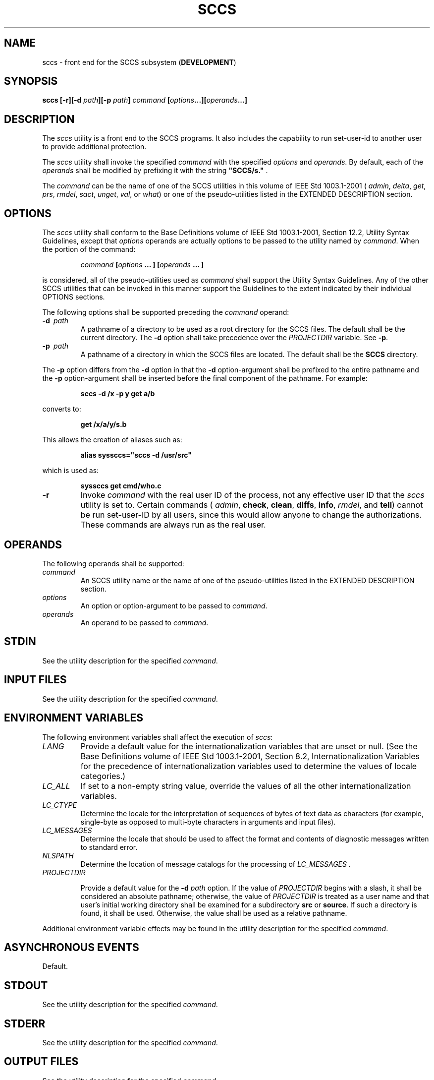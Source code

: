 .\" Copyright (c) 2001-2003 The Open Group, All Rights Reserved 
.TH "SCCS" 1 2003 "IEEE/The Open Group" "POSIX Programmer's Manual"
.\" sccs 
.SH NAME
sccs \- front end for the SCCS subsystem (\fBDEVELOPMENT\fP)
.SH SYNOPSIS
.LP
\fBsccs\fP \fB[\fP\fB-r\fP\fB][\fP\fB-d\fP \fIpath\fP\fB][\fP\fB-p\fP
\fIpath\fP\fB]\fP
\fIcommand\fP \fB[\fP\fIoptions\fP\fB...\fP\fB][\fP\fIoperands\fP\fB...\fP\fB]\fP\fB\fP
.SH DESCRIPTION
.LP
The \fIsccs\fP utility is a front end to the SCCS programs. It also
includes the capability to run set-user-id to another user
to provide additional protection.
.LP
The \fIsccs\fP utility shall invoke the specified \fIcommand\fP with
the specified \fIoptions\fP and \fIoperands\fP. By
default, each of the \fIoperands\fP shall be modified by prefixing
it with the string \fB"SCCS/s."\fP .
.LP
The \fIcommand\fP can be the name of one of the SCCS utilities in
this volume of IEEE\ Std\ 1003.1-2001 ( \fIadmin\fP, \fIdelta\fP,
\fIget\fP, \fIprs\fP, \fIrmdel\fP, \fIsact\fP, \fIunget\fP, \fIval\fP,
or \fIwhat\fP) or one of the pseudo-utilities listed in the EXTENDED
DESCRIPTION section.
.SH OPTIONS
.LP
The \fIsccs\fP utility shall conform to the Base Definitions volume
of IEEE\ Std\ 1003.1-2001, Section 12.2, Utility Syntax Guidelines,
except that \fIoptions\fP operands are
actually options to be passed to the utility named by \fIcommand\fP.
When the portion of the command:
.sp
.RS
.nf

\fIcommand\fP \fB[\fP\fIoptions\fP \fB...\fP \fB] [\fP\fIoperands\fP \fB...\fP \fB]\fP
.fi
.RE
.LP
is considered, all of the pseudo-utilities used as \fIcommand\fP shall
support the Utility Syntax Guidelines. Any of the other
SCCS utilities that can be invoked in this manner support the Guidelines
to the extent indicated by their individual OPTIONS
sections.
.LP
The following options shall be supported preceding the \fIcommand\fP
operand:
.TP 7
\fB-d\ \fP \fIpath\fP
A pathname of a directory to be used as a root directory for the SCCS
files. The default shall be the current directory. The
\fB-d\fP option shall take precedence over the \fIPROJECTDIR\fP variable.
See \fB-p\fP.
.TP 7
\fB-p\ \fP \fIpath\fP
A pathname of a directory in which the SCCS files are located. The
default shall be the \fBSCCS\fP directory. 
.LP
The \fB-p\fP option differs from the \fB-d\fP option in that the \fB-d\fP
option-argument shall be prefixed to the entire
pathname and the \fB-p\fP option-argument shall be inserted before
the final component of the pathname. For example:
.sp
.RS
.nf

\fBsccs -d /x -p y get a/b
\fP
.fi
.RE
.LP
converts to:
.sp
.RS
.nf

\fBget /x/a/y/s.b
\fP
.fi
.RE
.LP
This allows the creation of aliases such as:
.sp
.RS
.nf

\fBalias syssccs="sccs -d /usr/src"
\fP
.fi
.RE
.LP
which is used as:
.sp
.RS
.nf

\fBsyssccs get cmd/who.c
\fP
.fi
.RE
.TP 7
\fB-r\fP
Invoke \fIcommand\fP with the real user ID of the process, not any
effective user ID that the \fIsccs\fP utility is set to.
Certain commands ( \fIadmin\fP, \fBcheck\fP, \fBclean\fP, \fBdiffs\fP,
\fBinfo\fP, \fIrmdel\fP, and \fBtell\fP) cannot be run set-user-ID
by all users, since this would allow
anyone to change the authorizations. These commands are always run
as the real user.
.sp
.SH OPERANDS
.LP
The following operands shall be supported:
.TP 7
\fIcommand\fP
An SCCS utility name or the name of one of the pseudo-utilities listed
in the EXTENDED DESCRIPTION section.
.TP 7
\fIoptions\fP
An option or option-argument to be passed to \fIcommand\fP.
.TP 7
\fIoperands\fP
An operand to be passed to \fIcommand\fP.
.sp
.SH STDIN
.LP
See the utility description for the specified \fIcommand\fP.
.SH INPUT FILES
.LP
See the utility description for the specified \fIcommand\fP.
.SH ENVIRONMENT VARIABLES
.LP
The following environment variables shall affect the execution of
\fIsccs\fP:
.TP 7
\fILANG\fP
Provide a default value for the internationalization variables that
are unset or null. (See the Base Definitions volume of
IEEE\ Std\ 1003.1-2001, Section 8.2, Internationalization Variables
for
the precedence of internationalization variables used to determine
the values of locale categories.)
.TP 7
\fILC_ALL\fP
If set to a non-empty string value, override the values of all the
other internationalization variables.
.TP 7
\fILC_CTYPE\fP
Determine the locale for the interpretation of sequences of bytes
of text data as characters (for example, single-byte as
opposed to multi-byte characters in arguments and input files).
.TP 7
\fILC_MESSAGES\fP
Determine the locale that should be used to affect the format and
contents of diagnostic messages written to standard
error.
.TP 7
\fINLSPATH\fP
Determine the location of message catalogs for the processing of \fILC_MESSAGES
\&.\fP
.TP 7
\fIPROJECTDIR\fP
.sp
Provide a default value for the \fB-d\fP \fIpath\fP option. If the
value of \fIPROJECTDIR\fP begins with a slash, it shall be
considered an absolute pathname; otherwise, the value of \fIPROJECTDIR\fP
is treated as a user name and that user's initial
working directory shall be examined for a subdirectory \fBsrc\fP or
\fBsource\fP. If such a directory is found, it shall be used.
Otherwise, the value shall be used as a relative pathname.
.sp
.LP
Additional environment variable effects may be found in the utility
description for the specified \fIcommand\fP.
.SH ASYNCHRONOUS EVENTS
.LP
Default.
.SH STDOUT
.LP
See the utility description for the specified \fIcommand\fP.
.SH STDERR
.LP
See the utility description for the specified \fIcommand\fP.
.SH OUTPUT FILES
.LP
See the utility description for the specified \fIcommand\fP.
.SH EXTENDED DESCRIPTION
.LP
The following pseudo-utilities shall be supported as \fIcommand\fP
operands. All options referred to in the following list are
values given in the \fIoptions\fP operands following \fIcommand\fP.
.TP 7
\fBcheck\fP
Equivalent to \fBinfo\fP, except that nothing shall be printed if
nothing is being edited, and a non-zero exit status shall be
returned if anything is being edited. The intent is to have this included
in an "install" entry in a makefile to ensure that
everything is included into the SCCS file before a version is installed.
.TP 7
\fBclean\fP
Remove everything from the current directory that can be recreated
from SCCS files, but do not remove any files being edited.
If the \fB-b\fP option is given, branches shall be ignored in the
determination of whether they are being edited; this is
dangerous if branches are kept in the same directory.
.TP 7
\fBcreate\fP
Create an SCCS file, taking the initial contents from the file of
the same name. Any options to \fIadmin\fP are accepted. If the creation
is successful, the original files shall be renamed by
prefixing the basenames with a comma. These renamed files should be
removed after it has been verified that the SCCS files have
been created successfully.
.TP 7
\fBdelget\fP
Perform a \fIdelta\fP on the named files and then \fIget\fP new versions.
The new versions shall have ID keywords expanded and shall not be
editable.
Any \fB-m\fP, \fB-p\fP, \fB-r\fP, \fB-s\fP, and \fB-y\fP options shall
be passed to \fIdelta\fP, and any \fB-b\fP, \fB-c\fP, \fB-e\fP, \fB-i\fP,
\fB-k\fP, \fB-l\fP, \fB-s\fP,
and \fB-x\fP options shall be passed to \fIget\fP.
.TP 7
\fBdeledit\fP
Equivalent to \fBdelget\fP, except that the \fIget\fP phase shall
include the \fB-e\fP
option. This option is useful for making a checkpoint of the current
editing phase. The same options shall be passed to \fIdelta\fP as
described above, and all the options listed for \fIget\fP above except
\fB-e\fP shall be passed to \fBedit\fP.
.TP 7
\fBdiffs\fP
Write a difference listing between the current version of the files
checked out for editing and the versions in SCCS format.
Any \fB-r\fP, \fB-c\fP, \fB-i\fP, \fB-x\fP, and \fB-t\fP options shall
be passed to \fIget\fP; any \fB-l\fP, \fB-s\fP, \fB-e\fP, \fB-f\fP,
\fB-h\fP, and \fB-b\fP options shall be
passed to \fIdiff\fP. A \fB-C\fP option shall be passed to \fIdiff\fP
as \fB-c\fP.
.TP 7
\fBedit\fP
Equivalent to \fIget\fP \fB-e\fP.
.TP 7
\fBfix\fP
Remove the named delta, but leave a copy of the delta with the changes
that were in it. It is useful for fixing small compiler
bugs, and so on. The application shall ensure that it is followed
by a \fB-r\fP \fISID\fP option. Since \fBfix\fP does not leave
audit trails, it should be used carefully.
.TP 7
\fBinfo\fP
Write a listing of all files being edited. If the \fB-b\fP option
is given, branches (that is, SIDs with two or fewer
components) shall be ignored. If a \fB-u\fP \fIuser\fP option is given,
then only files being edited by the named user shall be
listed. A \fB-U\fP option shall be equivalent to \fB-u\fP< \fIcurrent\ user\fP>.
.TP 7
\fBprint\fP
Write out verbose information about the named files, equivalent to
\fIsccs\fP \fIprs\fP.
.TP 7
\fBtell\fP
Write a <newline>-separated list of the files being edited to standard
output. Takes the \fB-b\fP, \fB-u\fP, and
\fB-U\fP options like \fBinfo\fP and \fBcheck\fP.
.TP 7
\fBunedit\fP
This is the opposite of an \fBedit\fP or a \fIget\fP \fB-e\fP. It
should be used with
caution, since any changes made since the \fIget\fP are lost.
.sp
.SH EXIT STATUS
.LP
The following exit values shall be returned:
.TP 7
\ 0
Successful completion.
.TP 7
>0
An error occurred.
.sp
.SH CONSEQUENCES OF ERRORS
.LP
Default.
.LP
\fIThe following sections are informative.\fP
.SH APPLICATION USAGE
.LP
Many of the SCCS utilities take directory names as operands as well
as specific filenames. The pseudo-utilities supported by
\fIsccs\fP are not described as having this capability, but are not
prohibited from doing so.
.SH EXAMPLES
.IP " 1." 4
To get a file for editing, edit it and produce a new delta:
.sp
.RS
.nf

\fBsccs get -e file.c
ex file.c
sccs delta file.c
\fP
.fi
.RE
.LP
.IP " 2." 4
To get a file from another directory:
.sp
.RS
.nf

\fBsccs -p /usr/src/sccs/s. get cc.c
\fP
.fi
.RE
.LP
or:
.sp
.RS
.nf

\fBsccs get /usr/src/sccs/s.cc.c
\fP
.fi
.RE
.LP
.IP " 3." 4
To make a delta of a large number of files in the current directory:
.sp
.RS
.nf

\fBsccs delta *.c
\fP
.fi
.RE
.LP
.IP " 4." 4
To get a list of files being edited that are not on branches:
.sp
.RS
.nf

\fBsccs info -b
\fP
.fi
.RE
.LP
.IP " 5." 4
To delta everything being edited by the current user:
.sp
.RS
.nf

\fBsccs delta $(sccs tell -U)
\fP
.fi
.RE
.LP
.IP " 6." 4
In a makefile, to get source files from an SCCS file if it does not
already exist:
.sp
.RS
.nf

\fBSRCS = <\fP\fIlist of source files\fP\fB>
$(SRCS):
    sccs get $(REL) $@
\fP
.fi
.RE
.LP
.SH RATIONALE
.LP
SCCS and its associated utilities are part of the XSI Development
Utilities option within the XSI extension.
.LP
SCCS is an abbreviation for Source Code Control System. It is a maintenance
and enhancement tracking tool. When a file is put
under SCCS, the source code control system maintains the file and,
when changes are made, identifies and stores them in the file
with the original source code and/or documentation. As other changes
are made, they too are identified and retained in the
file.
.LP
Retrieval of the original and any set of changes is possible. Any
version of the file as it develops can be reconstructed for
inspection or additional modification. History data can be stored
with each version, documenting why the changes were made, who
made them, and when they were made.
.SH FUTURE DIRECTIONS
.LP
None.
.SH SEE ALSO
.LP
\fIadmin\fP, \fIdelta\fP, \fIget\fP, \fImake\fP, \fIprs\fP, \fIrmdel\fP,
\fIsact\fP, \fIunget\fP, \fIval\fP, \fIwhat\fP
.SH COPYRIGHT
Portions of this text are reprinted and reproduced in electronic form
from IEEE Std 1003.1, 2003 Edition, Standard for Information Technology
-- Portable Operating System Interface (POSIX), The Open Group Base
Specifications Issue 6, Copyright (C) 2001-2003 by the Institute of
Electrical and Electronics Engineers, Inc and The Open Group. In the
event of any discrepancy between this version and the original IEEE and
The Open Group Standard, the original IEEE and The Open Group Standard
is the referee document. The original Standard can be obtained online at
http://www.opengroup.org/unix/online.html .
